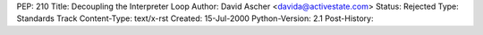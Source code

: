 PEP: 210
Title: Decoupling the Interpreter Loop
Author: David Ascher <davida@activestate.com>
Status: Rejected
Type: Standards Track
Content-Type: text/x-rst
Created: 15-Jul-2000
Python-Version: 2.1
Post-History:
